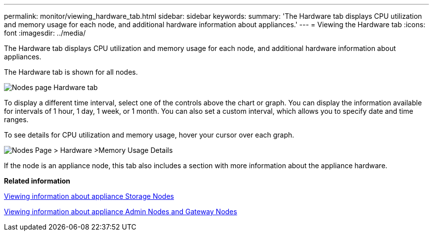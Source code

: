 ---
permalink: monitor/viewing_hardware_tab.html
sidebar: sidebar
keywords: 
summary: 'The Hardware tab displays CPU utilization and memory usage for each node, and additional hardware information about appliances.'
---
= Viewing the Hardware tab
:icons: font
:imagesdir: ../media/

[.lead]
The Hardware tab displays CPU utilization and memory usage for each node, and additional hardware information about appliances.

The Hardware tab is shown for all nodes.

image::../media/nodes_page_hardware_tab_graphs.png[Nodes page Hardware tab]

To display a different time interval, select one of the controls above the chart or graph. You can display the information available for intervals of 1 hour, 1 day, 1 week, or 1 month. You can also set a custom interval, which allows you to specify date and time ranges.

To see details for CPU utilization and memory usage, hover your cursor over each graph.

image::../media/nodes_page_memory_usage_details.png[Nodes Page > Hardware >Memory Usage Details]

If the node is an appliance node, this tab also includes a section with more information about the appliance hardware.

*Related information*

xref:viewing_information_about_appliance_storage_nodes.adoc[Viewing information about appliance Storage Nodes]

xref:viewing_information_about_appliance_admin_nodes_and_gateway_nodes.adoc[Viewing information about appliance Admin Nodes and Gateway Nodes]

